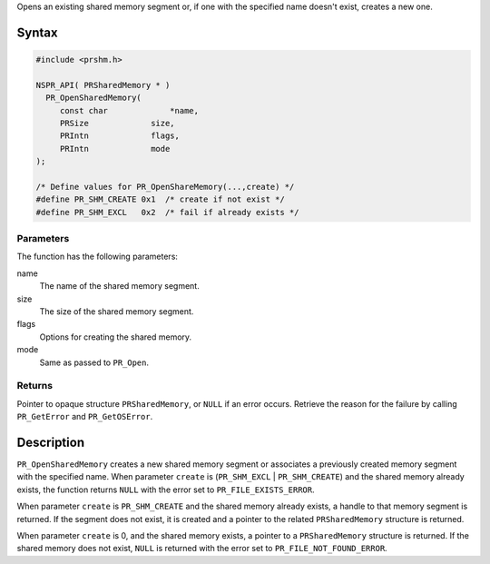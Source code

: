 Opens an existing shared memory segment or, if one with the specified
name doesn't exist, creates a new one.

.. _Syntax:

Syntax
------

.. code:: eval

   #include <prshm.h>

   NSPR_API( PRSharedMemory * )
     PR_OpenSharedMemory(
        const char             *name,
        PRSize             size,
        PRIntn             flags,
        PRIntn             mode
   );

   /* Define values for PR_OpenShareMemory(...,create) */
   #define PR_SHM_CREATE 0x1  /* create if not exist */
   #define PR_SHM_EXCL   0x2  /* fail if already exists */

.. _Parameters:

Parameters
~~~~~~~~~~

The function has the following parameters:

name
   The name of the shared memory segment.
size
   The size of the shared memory segment.
flags
   Options for creating the shared memory.
mode
   Same as passed to ``PR_Open``.

.. _Returns:

Returns
~~~~~~~

Pointer to opaque structure ``PRSharedMemory``, or ``NULL`` if an error
occurs. Retrieve the reason for the failure by calling ``PR_GetError``
and ``PR_GetOSError``.

.. _Description:

Description
-----------

``PR_OpenSharedMemory`` creates a new shared memory segment or
associates a previously created memory segment with the specified name.
When parameter ``create`` is (``PR_SHM_EXCL`` \| ``PR_SHM_CREATE``) and
the shared memory already exists, the function returns ``NULL`` with the
error set to ``PR_FILE_EXISTS_ERROR``.

When parameter ``create`` is ``PR_SHM_CREATE`` and the shared memory
already exists, a handle to that memory segment is returned. If the
segment does not exist, it is created and a pointer to the related
``PRSharedMemory`` structure is returned.

When parameter ``create`` is 0, and the shared memory exists, a pointer
to a ``PRSharedMemory`` structure is returned. If the shared memory does
not exist, ``NULL`` is returned with the error set to
``PR_FILE_NOT_FOUND_ERROR``.
